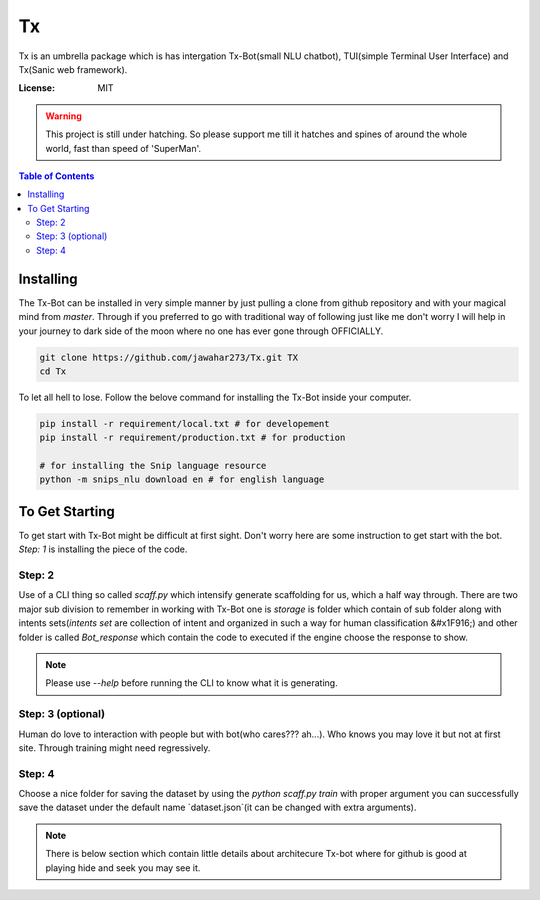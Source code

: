 Tx
==

Tx is an umbrella package which is has intergation Tx-Bot(small NLU chatbot), TUI(simple Terminal User Interface) and Tx(Sanic web framework).

.. image:: https://img.shields.io/badge/built%20with-Cookiecutter%Sanic-ff69b4.svg
     :target: https://github.com/harshanarayana/cookiecutter-sanic
     :alt: Built with Cookiecutter Sanic


:License: MIT

.. warning::

     This project is still under hatching. So please support me till it hatches and spines of
     around the whole world, fast than speed of 'SuperMan'.

.. contents:: Table of Contents

----------
Installing 
----------

The Tx-Bot can be installed in very simple manner by just pulling a clone from github repository
and with your magical mind from `master`. Through if you preferred to go with traditional way
of following just like me don't worry I will help in your journey to dark side of the moon
where no one has ever gone through OFFICIALLY.

.. code-block:: bash

     git clone https://github.com/jawahar273/Tx.git TX
     cd Tx

To let all hell to lose. Follow the belove command for installing the Tx-Bot inside your computer.


.. code-block:: python

     pip install -r requirement/local.txt # for developement
     pip install -r requirement/production.txt # for production

     # for installing the Snip language resource
     python -m snips_nlu download en # for english language

---------------
To Get Starting
---------------

To get start with Tx-Bot might be difficult at first sight. Don't worry here are
some instruction to get start with the bot. `Step: 1` is installing the piece of the  code.

Step: 2
-------

Use of a CLI thing so called `scaff.py` which intensify  generate scaffolding for us, which a half
way through. There are two major sub division to remember in working with Tx-Bot one
is `storage` is folder which contain of sub folder along with intents sets(`intents set` are collection of
intent and organized in such a way for human classification &#x1F916;) and other folder is called 
`Bot_response` which contain the code to executed if the engine choose the response to show.


.. note::

     Please use `--help` before running the CLI to know what it is generating.

Step: 3 (optional)
------------------

Human do love to interaction with people but with bot(who cares??? ah...).
Who knows you may love it but not
at first site. Through training might need regressively. 

Step: 4
-------

Choose a nice folder for saving the dataset by using the `python scaff.py train` with proper
argument you can successfully save the dataset under the  default name `dataset.json`(it can be changed
with extra arguments).

.. note:: 

     There is below section which contain little details about architecure Tx-bot where for
     github is good at playing hide and seek you may see it.

